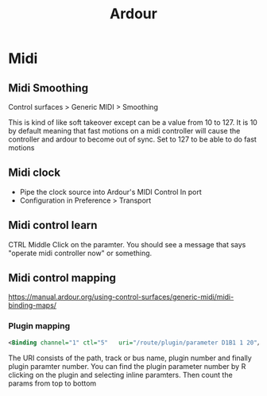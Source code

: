 :PROPERTIES:
:ID:       d49b6abc-06ac-4492-abaf-de907cdef2f7
:END:
#+title: Ardour
#+filetags: :linux:midi:audio:

* Midi
** Midi Smoothing
   Control surfaces > Generic MIDI > Smoothing

   This is kind of like soft takeover except can be a value from 10 to 127. It
   is 10 by default meaning that fast motions on a midi controller will cause
   the controller and ardour to become out of sync. Set to 127 to be able to do
   fast motions
** Midi clock
   - Pipe the clock source into Ardour's MIDI Control In port
   - Configuration in Preference > Transport
** Midi control learn
   CTRL Middle Click on the paramter. You should see a message that says "operate midi controller now" or something.
** Midi control mapping
   https://manual.ardour.org/using-control-surfaces/generic-midi/midi-binding-maps/

*** Plugin mapping
  #+begin_src xml
  <Binding channel="1" ctl="5"   uri="/route/plugin/parameter D1B1 1 20"/>
  #+end_src
   The URI consists of the path, track or bus name, plugin number and finally
   plugin paramter number. You can find the plugin parameter number by R
   clicking on the plugin and selecting inline paramters. Then count the params
   from top to bottom
